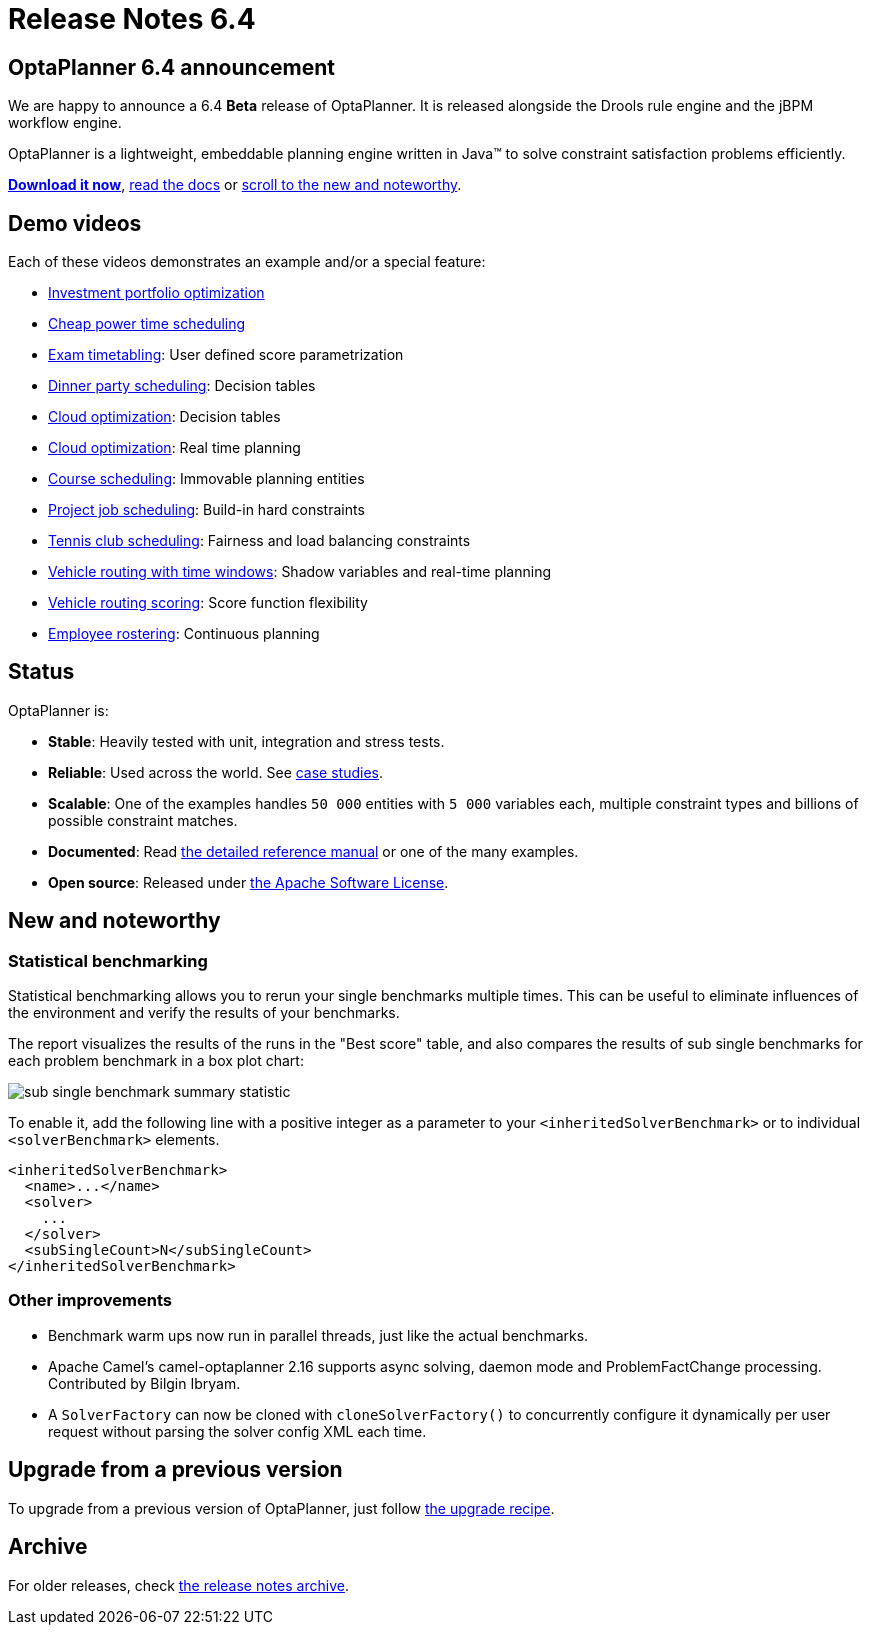 = Release Notes 6.4
:awestruct-description: New and noteworthy, demos and status for OptaPlanner 6.4.
:awestruct-layout: normalBaseWithComments
:awestruct-priority: 1.0
:showtitle:

== OptaPlanner 6.4 announcement

We are happy to announce a 6.4 *Beta* release of OptaPlanner.
It is released alongside the Drools rule engine and the jBPM workflow engine.

OptaPlanner is a lightweight, embeddable planning engine written in Java™
to solve constraint satisfaction problems efficiently.

*link:../../download/download.html#NonFinalReleases[Download it now]*, link:../../learn/documentation.html#NonFinalReleases[read the docs]
or link:#NewAndNoteWorthy[scroll to the new and noteworthy].

== Demo videos

Each of these videos demonstrates an example and/or a special feature:

* http://www.youtube.com/watch?v=NdyIf0JG94Y&list=PLJY69IMbAdq0uKPnjtWXZ2x7KE1eWg3ns[Investment portfolio optimization]
* http://www.youtube.com/watch?v=r6KsveB6v-g&list=PLJY69IMbAdq0uKPnjtWXZ2x7KE1eWg3ns[Cheap power time scheduling]
* http://www.youtube.com/watch?v=u_bl6E7aiNY&list=PLJY69IMbAdq0uKPnjtWXZ2x7KE1eWg3ns[Exam timetabling]: User defined score parametrization
* http://www.youtube.com/watch?v=L98J6HhSCXQ&list=PLJY69IMbAdq0uKPnjtWXZ2x7KE1eWg3ns[Dinner party scheduling]: Decision tables
* http://www.youtube.com/watch?v=K084NKRZqkg&list=PLJY69IMbAdq0uKPnjtWXZ2x7KE1eWg3ns[Cloud optimization]: Decision tables
* http://www.youtube.com/watch?v=xhCtuM-Hiic&list=PLJY69IMbAdq0uKPnjtWXZ2x7KE1eWg3ns[Cloud optimization]: Real time planning
* http://www.youtube.com/watch?v=4meWIhPRVn8&list=PLJY69IMbAdq0uKPnjtWXZ2x7KE1eWg3ns[Course scheduling]: Immovable planning entities
* http://www.youtube.com/watch?v=_2zweB9JD7c&list=PLJY69IMbAdq0uKPnjtWXZ2x7KE1eWg3ns[Project job scheduling]: Build-in hard constraints
* http://www.youtube.com/watch?v=IB2CxfLhHG4&list=PLJY69IMbAdq0uKPnjtWXZ2x7KE1eWg3ns[Tennis club scheduling]: Fairness and load balancing constraints
* http://www.youtube.com/watch?v=BxO3UFmtAPg&list=PLJY69IMbAdq0uKPnjtWXZ2x7KE1eWg3ns[Vehicle routing with time windows]: Shadow variables and real-time planning
* http://www.youtube.com/watch?v=4hp_Qg1hFgE&list=PLJY69IMbAdq0uKPnjtWXZ2x7KE1eWg3ns[Vehicle routing scoring]: Score function flexibility
* http://www.youtube.com/watch?v=7nPagqJK3bs&list=PLJY69IMbAdq0uKPnjtWXZ2x7KE1eWg3ns[Employee rostering]: Continuous planning

== Status

OptaPlanner is:

* *Stable*: Heavily tested with unit, integration and stress tests.
* *Reliable*: Used across the world. See link:../../learn/testimonialsAndCaseStudies.html[case studies].
* *Scalable*: One of the examples handles `50 000` entities with `5 000` variables each, multiple constraint types and billions of possible constraint matches.
* *Documented*: Read link:../../learn/documentation.html[the detailed reference manual] or one of the many examples.
* *Open source*: Released under link:../../code/license.html[the Apache Software License].

[[NewAndNoteWorthy]]
== New and noteworthy

=== Statistical benchmarking

Statistical benchmarking allows you to rerun your single benchmarks multiple times.
This can be useful to eliminate influences of the environment and verify the results of your benchmarks.

The report visualizes the results of the runs in the "Best score" table,
and also compares the results of sub single benchmarks for each problem benchmark in a box plot chart:

image:6.4/subSingleBenchmarkSummaryStatistic.png[sub single benchmark summary statistic]

To enable it, add the following line with a positive integer as a parameter to your `<inheritedSolverBenchmark>`
or to individual `<solverBenchmark>` elements.

[source,xml]
----
<inheritedSolverBenchmark>
  <name>...</name>
  <solver>
    ...
  </solver>
  <subSingleCount>N</subSingleCount>
</inheritedSolverBenchmark>
----

=== Other improvements

* Benchmark warm ups now run in parallel threads, just like the actual benchmarks.
* Apache Camel's camel-optaplanner 2.16 supports async solving, daemon mode and ProblemFactChange processing. Contributed by Bilgin Ibryam.
* A `SolverFactory` can now be cloned with `cloneSolverFactory()` to concurrently configure it dynamically per user request without parsing the solver config XML each time.

== Upgrade from a previous version

To upgrade from a previous version of OptaPlanner,
just follow link:../upgradeRecipe/upgradeRecipe6.4.html[the upgrade recipe].

== Archive

For older releases, check link:index.html[the release notes archive].

